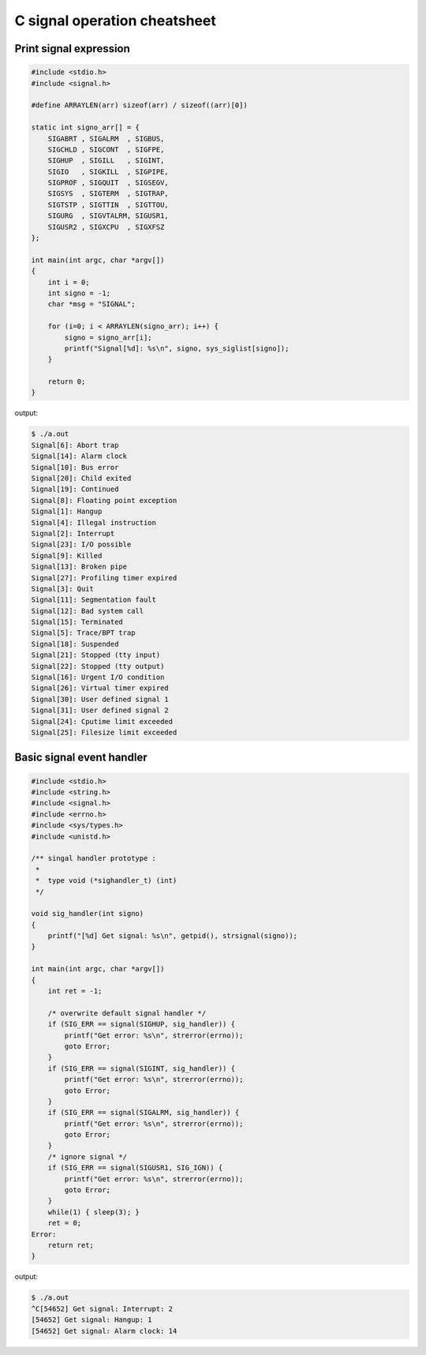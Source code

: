 =============================
C signal operation cheatsheet
=============================

Print signal expression
-----------------------

.. code-block:: c

    #include <stdio.h>
    #include <signal.h>

    #define ARRAYLEN(arr) sizeof(arr) / sizeof((arr)[0])

    static int signo_arr[] = {
        SIGABRT , SIGALRM  , SIGBUS, 
        SIGCHLD , SIGCONT  , SIGFPE,
        SIGHUP  , SIGILL   , SIGINT,
        SIGIO   , SIGKILL  , SIGPIPE,
        SIGPROF , SIGQUIT  , SIGSEGV,
        SIGSYS  , SIGTERM  , SIGTRAP, 
        SIGTSTP , SIGTTIN  , SIGTTOU,
        SIGURG  , SIGVTALRM, SIGUSR1,
        SIGUSR2 , SIGXCPU  , SIGXFSZ
    };

    int main(int argc, char *argv[])
    {
        int i = 0; 
        int signo = -1;
        char *msg = "SIGNAL";

        for (i=0; i < ARRAYLEN(signo_arr); i++) {
            signo = signo_arr[i];
            printf("Signal[%d]: %s\n", signo, sys_siglist[signo]);
        }

        return 0;
    }

output:

.. code-block:: console

    $ ./a.out
    Signal[6]: Abort trap
    Signal[14]: Alarm clock
    Signal[10]: Bus error
    Signal[20]: Child exited
    Signal[19]: Continued
    Signal[8]: Floating point exception
    Signal[1]: Hangup
    Signal[4]: Illegal instruction
    Signal[2]: Interrupt
    Signal[23]: I/O possible
    Signal[9]: Killed
    Signal[13]: Broken pipe
    Signal[27]: Profiling timer expired
    Signal[3]: Quit
    Signal[11]: Segmentation fault
    Signal[12]: Bad system call
    Signal[15]: Terminated
    Signal[5]: Trace/BPT trap
    Signal[18]: Suspended
    Signal[21]: Stopped (tty input)
    Signal[22]: Stopped (tty output)
    Signal[16]: Urgent I/O condition
    Signal[26]: Virtual timer expired
    Signal[30]: User defined signal 1
    Signal[31]: User defined signal 2
    Signal[24]: Cputime limit exceeded
    Signal[25]: Filesize limit exceeded


Basic signal event handler 
--------------------------

.. code-block:: c

    #include <stdio.h>
    #include <string.h>
    #include <signal.h>
    #include <errno.h>
    #include <sys/types.h>
    #include <unistd.h>

    /** singal handler prototype :
     * 
     *  type void (*sighandler_t) (int)
     */

    void sig_handler(int signo)
    {
        printf("[%d] Get signal: %s\n", getpid(), strsignal(signo));
    }

    int main(int argc, char *argv[])
    {
        int ret = -1;
        
        /* overwrite default signal handler */
        if (SIG_ERR == signal(SIGHUP, sig_handler)) {
            printf("Get error: %s\n", strerror(errno));
            goto Error;
        }
        if (SIG_ERR == signal(SIGINT, sig_handler)) {
            printf("Get error: %s\n", strerror(errno));
            goto Error;
        }
        if (SIG_ERR == signal(SIGALRM, sig_handler)) {
            printf("Get error: %s\n", strerror(errno));
            goto Error;
        }
        /* ignore signal */
        if (SIG_ERR == signal(SIGUSR1, SIG_IGN)) {
            printf("Get error: %s\n", strerror(errno));
            goto Error;
        }
        while(1) { sleep(3); }
        ret = 0;
    Error:
        return ret;
    }

output:

.. code-block:: console

    $ ./a.out 
    ^C[54652] Get signal: Interrupt: 2
    [54652] Get signal: Hangup: 1
    [54652] Get signal: Alarm clock: 14
